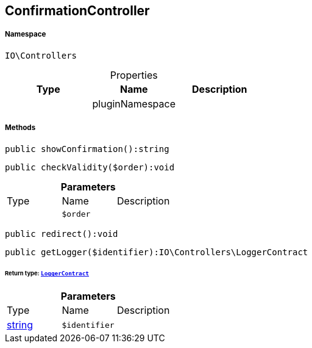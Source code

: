 :table-caption!:
:example-caption!:
:source-highlighter: prettify
:sectids!:
[[io__confirmationcontroller]]
== ConfirmationController





===== Namespace

`IO\Controllers`





.Properties
|===
|Type |Name |Description

|
    |pluginNamespace
    |
|===


===== Methods

[source%nowrap, php]
----

public showConfirmation():string

----

    







[source%nowrap, php]
----

public checkValidity($order):void

----

    







.*Parameters*
|===
|Type |Name |Description
|
a|`$order`
|
|===


[source%nowrap, php]
----

public redirect():void

----

    







[source%nowrap, php]
----

public getLogger($identifier):IO\Controllers\LoggerContract

----

    


====== *Return type:*        xref:Miscellaneous.adoc#miscellaneous_controllers_loggercontract[`LoggerContract`]




.*Parameters*
|===
|Type |Name |Description
|link:http://php.net/string[string^]
a|`$identifier`
|
|===


